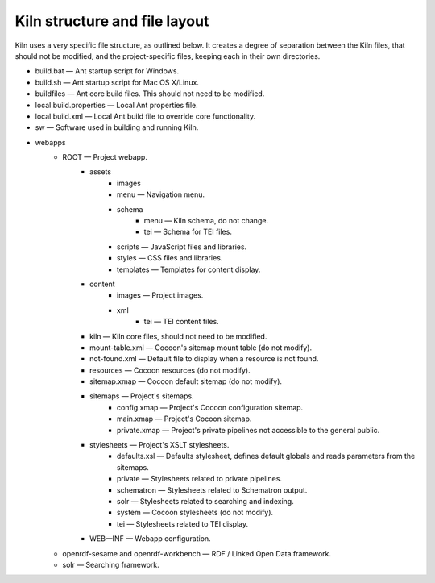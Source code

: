.. _structure:

Kiln structure and file layout
==============================

Kiln uses a very specific file structure, as outlined below. It creates a
degree of separation between the Kiln files, that should not be modified, and
the project-specific files, keeping each in their own directories.

* build.bat — Ant startup script for Windows.
* build.sh — Ant startup script for Mac OS X/Linux.
* buildfiles — Ant core build files. This should not need to be modified.
* local.build.properties — Local Ant properties file.
* local.build.xml — Local Ant build file to override core functionality.
* sw — Software used in building and running Kiln.
* webapps
    * ROOT — Project webapp.
        * assets
            * images
            * menu — Navigation menu.
            * schema
                * menu — Kiln schema, do not change.
                * tei — Schema for TEI files.
            * scripts — JavaScript files and libraries.
            * styles — CSS files and libraries.
            * templates — Templates for content display.
        * content
            * images — Project images.
            * xml
                * tei — TEI content files.
        * kiln — Kiln core files, should not need to be modified.
        * mount-table.xml — Cocoon's sitemap mount table (do not modify).
        * not-found.xml — Default file to display when a resource is not found.
        * resources — Cocoon resources (do not modify).
        * sitemap.xmap — Cocoon default sitemap (do not modify).
        * sitemaps — Project's sitemaps.
            * config.xmap — Project's Cocoon configuration sitemap.
            * main.xmap — Project's Cocoon sitemap.
            * private.xmap — Project's private pipelines not accessible to the
              general public.
        * stylesheets — Project's XSLT stylesheets.
            * defaults.xsl — Defaults stylesheet, defines default globals and
              reads parameters from the sitemaps.
            * private — Stylesheets related to private pipelines.
            * schematron — Stylesheets related to Schematron output.
            * solr — Stylesheets related to searching and indexing.
            * system — Cocoon stylesheets (do not modify).
            * tei — Stylesheets related to TEI display.
        * WEB—INF — Webapp configuration.
    * openrdf-sesame and openrdf-workbench — RDF / Linked Open Data framework.
    * solr — Searching framework.

